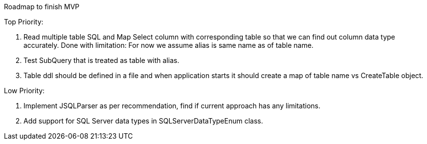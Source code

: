 Roadmap to finish MVP

Top Priority:

1. Read multiple table SQL and Map Select column with corresponding table so that we can find out column data type accurately.
Done with limitation: For now we assume alias is same name as of table name.

2. Test SubQuery that is treated as table with alias.

3. Table ddl should be defined in a file and when application starts it should create a map of table name vs CreateTable object.

Low Priority:

1. Implement JSQLParser as per recommendation, find if current approach has any limitations.
2. Add support for SQL Server data types in SQLServerDataTypeEnum class.